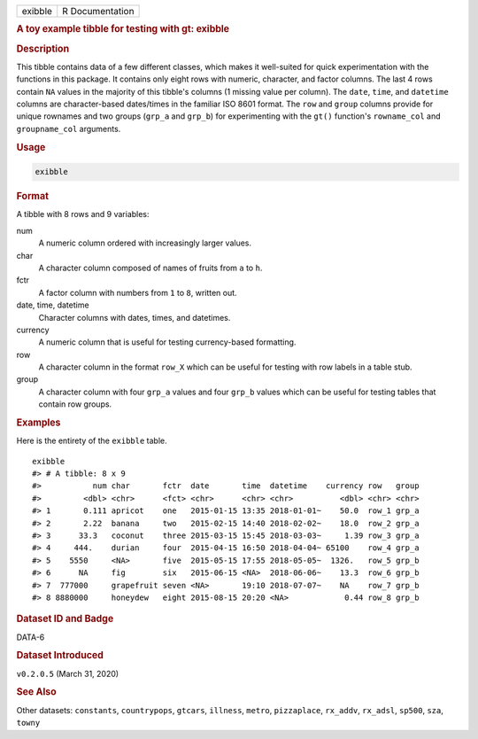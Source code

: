 .. container::

   .. container::

      ======= ===============
      exibble R Documentation
      ======= ===============

      .. rubric:: A toy example tibble for testing with gt: exibble
         :name: a-toy-example-tibble-for-testing-with-gt-exibble

      .. rubric:: Description
         :name: description

      This tibble contains data of a few different classes, which makes
      it well-suited for quick experimentation with the functions in
      this package. It contains only eight rows with numeric, character,
      and factor columns. The last 4 rows contain ``NA`` values in the
      majority of this tibble's columns (1 missing value per column).
      The ``date``, ``time``, and ``datetime`` columns are
      character-based dates/times in the familiar ISO 8601 format. The
      ``row`` and ``group`` columns provide for unique rownames and two
      groups (``grp_a`` and ``grp_b``) for experimenting with the
      ``gt()`` function's ``rowname_col`` and ``groupname_col``
      arguments.

      .. rubric:: Usage
         :name: usage

      .. code:: R

         exibble

      .. rubric:: Format
         :name: format

      A tibble with 8 rows and 9 variables:

      num
         A numeric column ordered with increasingly larger values.

      char
         A character column composed of names of fruits from ``a`` to
         ``h``.

      fctr
         A factor column with numbers from ``1`` to ``8``, written out.

      date, time, datetime
         Character columns with dates, times, and datetimes.

      currency
         A numeric column that is useful for testing currency-based
         formatting.

      row
         A character column in the format ``row_X`` which can be useful
         for testing with row labels in a table stub.

      group
         A character column with four ``grp_a`` values and four
         ``grp_b`` values which can be useful for testing tables that
         contain row groups.

      .. rubric:: Examples
         :name: examples

      Here is the entirety of the ``exibble`` table.

      .. container:: sourceCode r

         ::

            exibble
            #> # A tibble: 8 x 9
            #>           num char       fctr  date       time  datetime    currency row   group
            #>         <dbl> <chr>      <fct> <chr>      <chr> <chr>          <dbl> <chr> <chr>
            #> 1       0.111 apricot    one   2015-01-15 13:35 2018-01-01~    50.0  row_1 grp_a
            #> 2       2.22  banana     two   2015-02-15 14:40 2018-02-02~    18.0  row_2 grp_a
            #> 3      33.3   coconut    three 2015-03-15 15:45 2018-03-03~     1.39 row_3 grp_a
            #> 4     444.    durian     four  2015-04-15 16:50 2018-04-04~ 65100    row_4 grp_a
            #> 5    5550     <NA>       five  2015-05-15 17:55 2018-05-05~  1326.   row_5 grp_b
            #> 6      NA     fig        six   2015-06-15 <NA>  2018-06-06~    13.3  row_6 grp_b
            #> 7  777000     grapefruit seven <NA>       19:10 2018-07-07~    NA    row_7 grp_b
            #> 8 8880000     honeydew   eight 2015-08-15 20:20 <NA>            0.44 row_8 grp_b

      .. rubric:: Dataset ID and Badge
         :name: dataset-id-and-badge

      DATA-6

      .. container::

         |This image of that of a dataset badge.|

      .. rubric:: Dataset Introduced
         :name: dataset-introduced

      ``v0.2.0.5`` (March 31, 2020)

      .. rubric:: See Also
         :name: see-also

      Other datasets: ``constants``, ``countrypops``, ``gtcars``,
      ``illness``, ``metro``, ``pizzaplace``, ``rx_addv``, ``rx_adsl``,
      ``sp500``, ``sza``, ``towny``

.. |This image of that of a dataset badge.| image:: https://raw.githubusercontent.com/rstudio/gt/master/images/dataset_exibble.png
